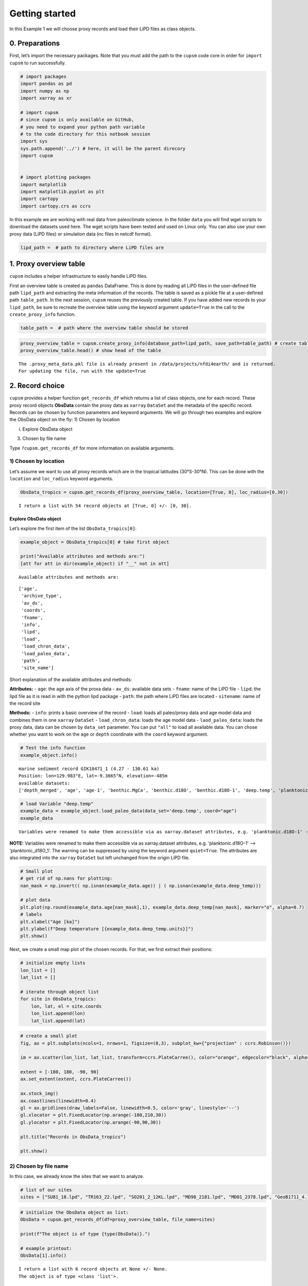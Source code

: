 Getting started
===============

In this Example 1 we will choose proxy records and load their LiPD files
as class objects.

0. Preparations
---------------

First, let’s import the necessary packages. Note that you must add the
path to the ``cupsm`` code core in order for ``import cupsm`` to run
successfully.

.. code:: ipython3

    # import packages
    import pandas as pd
    import numpy as np
    import xarray as xr
    
    # import cupsm
    # since cupsm is only available on GitHub, 
    # you need to expand your python path variable 
    # to the code directory for this notbook session
    import sys
    sys.path.append('../') # here, it will be the parent direcory
    import cupsm
    
    
    # import plotting packages
    import matplotlib
    import matplotlib.pyplot as plt
    import cartopy
    import cartopy.crs as ccrs

In this example we are working with real data from paleoclimate science.
In the folder ``data`` you will find wget scripts to download the
datasets used here. The wget scripts have been tested and used on Linux
only. You can also use your own proxy data (LiPD files) or simulation
data (nc files in netcdf format).

.. code:: ipython3

    lipd_path =  # path to directory where LiPD files are

1. Proxy overview table
-----------------------

``cupsm`` includes a helper infrastructure to easily handle LiPD files.

First an overview table is created as ``pandas`` DataFrame. This is done
by reading all LiPD files in the user-defined file path ``lipd_path``
and extracting the meta information of the records. The table is saved
as a pickle file at a user-defined path ``table_path``. In the next
session, ``cupsm`` reuses the previously created table. If you have
added new records to your ``lipd_path``, be sure to recreate the
overview table using the keyword argument ``update=True`` in the call to
the ``create_proxy_info`` function.

.. code:: ipython3

    table_path =  # path where the overview table should be stored

.. code:: ipython3

    proxy_overview_table = cupsm.create_proxy_info(database_path=lipd_path, save_path=table_path) # create table
    proxy_overview_table.head() # show head of the table


.. parsed-literal::

    The .proxy_meta_data.pkl file is already present in /data/projects/nfdi4earth/ and is returned.
    For updating the file, run with the update=True




.. raw:: html

    <div>
    <style scoped>
        .dataframe tbody tr th:only-of-type {
            vertical-align: middle;
        }
    
        .dataframe tbody tr th {
            vertical-align: top;
        }
    
        .dataframe thead th {
            text-align: right;
        }
    </style>
    <table border="1" class="dataframe">
      <thead>
        <tr style="text-align: right;">
          <th></th>
          <th>path</th>
          <th>file</th>
          <th>archive</th>
          <th>lon</th>
          <th>lat</th>
          <th>elevation</th>
          <th>age_min</th>
          <th>age_max</th>
          <th>agemodel</th>
          <th>depth_merged</th>
          <th>...</th>
          <th>planktonic.d18O-6</th>
          <th>planktonic.d13C-6</th>
          <th>TOC.error</th>
          <th>C37.concentration-1</th>
          <th>surface.temp-5</th>
          <th>surface.temp-6</th>
          <th>IRD-1</th>
          <th>planktonic.MgCa-3</th>
          <th>UK37-1</th>
          <th>depth_uncorrected</th>
        </tr>
      </thead>
      <tbody>
        <tr>
          <th>MD88_770</th>
          <td>/data/obs/proxy_databases/PalMod130k/PALMOD130...</td>
          <td>MD88_770.lpd</td>
          <td>marine sediment</td>
          <td>96.4614</td>
          <td>-46.0214</td>
          <td>-3290.0</td>
          <td>6.34841</td>
          <td>18.567262</td>
          <td>True</td>
          <td>True</td>
          <td>...</td>
          <td>False</td>
          <td>False</td>
          <td>False</td>
          <td>False</td>
          <td>False</td>
          <td>False</td>
          <td>False</td>
          <td>False</td>
          <td>False</td>
          <td>False</td>
        </tr>
        <tr>
          <th>GIK18471_1</th>
          <td>/data/obs/proxy_databases/PalMod130k/PALMOD130...</td>
          <td>GIK18471_1.lpd</td>
          <td>marine sediment</td>
          <td>129.9830</td>
          <td>-9.3665</td>
          <td>-485.0</td>
          <td>4.272588</td>
          <td>130.610203</td>
          <td>True</td>
          <td>True</td>
          <td>...</td>
          <td>False</td>
          <td>False</td>
          <td>False</td>
          <td>False</td>
          <td>False</td>
          <td>False</td>
          <td>False</td>
          <td>False</td>
          <td>False</td>
          <td>False</td>
        </tr>
        <tr>
          <th>182_1132B</th>
          <td>/data/obs/proxy_databases/PalMod130k/PALMOD130...</td>
          <td>182_1132B.lpd</td>
          <td>marine sediment</td>
          <td>127.6022</td>
          <td>-33.3162</td>
          <td>-218.5</td>
          <td>29.954729</td>
          <td>132.101998</td>
          <td>True</td>
          <td>True</td>
          <td>...</td>
          <td>False</td>
          <td>False</td>
          <td>False</td>
          <td>False</td>
          <td>False</td>
          <td>False</td>
          <td>False</td>
          <td>False</td>
          <td>False</td>
          <td>False</td>
        </tr>
        <tr>
          <th>MD95_2039</th>
          <td>/data/obs/proxy_databases/PalMod130k/PALMOD130...</td>
          <td>MD95_2039.lpd</td>
          <td>marine sediment</td>
          <td>-10.3485</td>
          <td>40.5785</td>
          <td>-3381.0</td>
          <td>6.62868</td>
          <td>126.912131</td>
          <td>True</td>
          <td>True</td>
          <td>...</td>
          <td>False</td>
          <td>False</td>
          <td>False</td>
          <td>False</td>
          <td>False</td>
          <td>False</td>
          <td>False</td>
          <td>False</td>
          <td>False</td>
          <td>False</td>
        </tr>
        <tr>
          <th>KNR166_2_105</th>
          <td>/data/obs/proxy_databases/PalMod130k/PALMOD130...</td>
          <td>KNR166_2_105.lpd</td>
          <td>marine sediment</td>
          <td>-79.2294</td>
          <td>24.5639</td>
          <td>-304.0</td>
          <td>0.272656</td>
          <td>4.677325</td>
          <td>True</td>
          <td>True</td>
          <td>...</td>
          <td>False</td>
          <td>False</td>
          <td>False</td>
          <td>False</td>
          <td>False</td>
          <td>False</td>
          <td>False</td>
          <td>False</td>
          <td>False</td>
          <td>False</td>
        </tr>
      </tbody>
    </table>
    <p>5 rows × 111 columns</p>
    </div>



2. Record choice
----------------

``cupsm`` provides a helper function ``get_records_df`` which returns a
list of class objects, one for each record. These proxy record objects
**ObsData** contain the proxy data as ``xarray`` ``DataSet`` and the
metadata of the specific record. Records can be chosen by function
parameters and keyword arguments. We will go through two examples and
explore the ObsData object on the fly: 1) Chosen by location

i) Explore ObsData object

3) Chosen by file name

Type ``?cupsm.get_records_df`` for more information on available
arguments.

1) Chosen by location
~~~~~~~~~~~~~~~~~~~~~

Let’s assume we want to use all proxy records which are in the tropical
latitudes (30°S-30°N). This can be done with the ``location`` and
``loc_radius`` keyword arguments.

.. code:: ipython3

    ObsData_tropics = cupsm.get_records_df(proxy_overview_table, location=[True, 0], loc_radius=[0,30])


.. parsed-literal::

    I return a list with 54 record objects at [True, 0] +/- [0, 30].


Explore ObsData object
^^^^^^^^^^^^^^^^^^^^^^

Let’s explore the first item of the list ``ObsData_tropics[0]``:

.. code:: ipython3

    example_object = ObsData_tropics[0] # take first object
    
    print("Available attributes and methods are:")
    [att for att in dir(example_object) if "__" not in att]


.. parsed-literal::

    Available attributes and methods are:




.. parsed-literal::

    ['age',
     'archive_type',
     'av_ds',
     'coords',
     'fname',
     'info',
     'lipd',
     'load',
     'load_chron_data',
     'load_paleo_data',
     'path',
     'site_name']



Short explanation of the available attributes and methods:

**Attributes:** - ``age``: the age axis of the proxa data - ``av_ds``:
available data sets - ``fname``: name of the LiPD file - ``lipd``: the
lipd file as it is read in with the python lipd package - ``path``: the
path where LiPD files are located - ``sitename``: name of the record
site

**Methods:** - ``info``: prints a basic overview of the record -
``load``: loads all paleo/proxy data and age model data and combines
them in one ``xarray`` ``DataSet`` - ``load_chron_data``: loads the age
model data - ``laod_paleo_data``: loads the proxy data, data can be
chosen by ``data_set`` parameter. You can put ``"all"`` to load all
available data. You can chose whether you want to work on the ``age`` or
``depth`` coordinate with the ``coord`` keyword argument.

.. code:: ipython3

    # Test the info function
    example_object.info()


.. parsed-literal::

    
    marine sediment record GIK18471_1 (4.27 - 130.61 ka)
    Position: lon=129.983°E, lat=-9.3665°N, elevation=-485m
    available datasets:
    ['depth_merged', 'age', 'age-1', 'benthic.MgCa', 'benthic.d18O', 'benthic.d18O-1', 'deep.temp', 'planktonic.MgCa', 'planktonic.d18O', 'surface.temp']
                


.. code:: ipython3

    # load Variable "deep.temp"
    example_data = example_object.load_paleo_data(data_set='deep.temp', coord="age")
    example_data


.. parsed-literal::

    Variables were renamed to make them accessible via as xarray.dataset attributes, e.g. 'planktonic.d18O-1' --> 'planktonic_d18O_1' 




.. raw:: html

    <div><svg style="position: absolute; width: 0; height: 0; overflow: hidden">
    <defs>
    <symbol id="icon-database" viewBox="0 0 32 32">
    <path d="M16 0c-8.837 0-16 2.239-16 5v4c0 2.761 7.163 5 16 5s16-2.239 16-5v-4c0-2.761-7.163-5-16-5z"></path>
    <path d="M16 17c-8.837 0-16-2.239-16-5v6c0 2.761 7.163 5 16 5s16-2.239 16-5v-6c0 2.761-7.163 5-16 5z"></path>
    <path d="M16 26c-8.837 0-16-2.239-16-5v6c0 2.761 7.163 5 16 5s16-2.239 16-5v-6c0 2.761-7.163 5-16 5z"></path>
    </symbol>
    <symbol id="icon-file-text2" viewBox="0 0 32 32">
    <path d="M28.681 7.159c-0.694-0.947-1.662-2.053-2.724-3.116s-2.169-2.030-3.116-2.724c-1.612-1.182-2.393-1.319-2.841-1.319h-15.5c-1.378 0-2.5 1.121-2.5 2.5v27c0 1.378 1.122 2.5 2.5 2.5h23c1.378 0 2.5-1.122 2.5-2.5v-19.5c0-0.448-0.137-1.23-1.319-2.841zM24.543 5.457c0.959 0.959 1.712 1.825 2.268 2.543h-4.811v-4.811c0.718 0.556 1.584 1.309 2.543 2.268zM28 29.5c0 0.271-0.229 0.5-0.5 0.5h-23c-0.271 0-0.5-0.229-0.5-0.5v-27c0-0.271 0.229-0.5 0.5-0.5 0 0 15.499-0 15.5 0v7c0 0.552 0.448 1 1 1h7v19.5z"></path>
    <path d="M23 26h-14c-0.552 0-1-0.448-1-1s0.448-1 1-1h14c0.552 0 1 0.448 1 1s-0.448 1-1 1z"></path>
    <path d="M23 22h-14c-0.552 0-1-0.448-1-1s0.448-1 1-1h14c0.552 0 1 0.448 1 1s-0.448 1-1 1z"></path>
    <path d="M23 18h-14c-0.552 0-1-0.448-1-1s0.448-1 1-1h14c0.552 0 1 0.448 1 1s-0.448 1-1 1z"></path>
    </symbol>
    </defs>
    </svg>
    <style>/* CSS stylesheet for displaying xarray objects in jupyterlab.
     *
     */
    
    :root {
      --xr-font-color0: var(--jp-content-font-color0, rgba(0, 0, 0, 1));
      --xr-font-color2: var(--jp-content-font-color2, rgba(0, 0, 0, 0.54));
      --xr-font-color3: var(--jp-content-font-color3, rgba(0, 0, 0, 0.38));
      --xr-border-color: var(--jp-border-color2, #e0e0e0);
      --xr-disabled-color: var(--jp-layout-color3, #bdbdbd);
      --xr-background-color: var(--jp-layout-color0, white);
      --xr-background-color-row-even: var(--jp-layout-color1, white);
      --xr-background-color-row-odd: var(--jp-layout-color2, #eeeeee);
    }
    
    html[theme=dark],
    body[data-theme=dark],
    body.vscode-dark {
      --xr-font-color0: rgba(255, 255, 255, 1);
      --xr-font-color2: rgba(255, 255, 255, 0.54);
      --xr-font-color3: rgba(255, 255, 255, 0.38);
      --xr-border-color: #1F1F1F;
      --xr-disabled-color: #515151;
      --xr-background-color: #111111;
      --xr-background-color-row-even: #111111;
      --xr-background-color-row-odd: #313131;
    }
    
    .xr-wrap {
      display: block !important;
      min-width: 300px;
      max-width: 700px;
    }
    
    .xr-text-repr-fallback {
      /* fallback to plain text repr when CSS is not injected (untrusted notebook) */
      display: none;
    }
    
    .xr-header {
      padding-top: 6px;
      padding-bottom: 6px;
      margin-bottom: 4px;
      border-bottom: solid 1px var(--xr-border-color);
    }
    
    .xr-header > div,
    .xr-header > ul {
      display: inline;
      margin-top: 0;
      margin-bottom: 0;
    }
    
    .xr-obj-type,
    .xr-array-name {
      margin-left: 2px;
      margin-right: 10px;
    }
    
    .xr-obj-type {
      color: var(--xr-font-color2);
    }
    
    .xr-sections {
      padding-left: 0 !important;
      display: grid;
      grid-template-columns: 150px auto auto 1fr 20px 20px;
    }
    
    .xr-section-item {
      display: contents;
    }
    
    .xr-section-item input {
      display: none;
    }
    
    .xr-section-item input + label {
      color: var(--xr-disabled-color);
    }
    
    .xr-section-item input:enabled + label {
      cursor: pointer;
      color: var(--xr-font-color2);
    }
    
    .xr-section-item input:enabled + label:hover {
      color: var(--xr-font-color0);
    }
    
    .xr-section-summary {
      grid-column: 1;
      color: var(--xr-font-color2);
      font-weight: 500;
    }
    
    .xr-section-summary > span {
      display: inline-block;
      padding-left: 0.5em;
    }
    
    .xr-section-summary-in:disabled + label {
      color: var(--xr-font-color2);
    }
    
    .xr-section-summary-in + label:before {
      display: inline-block;
      content: '►';
      font-size: 11px;
      width: 15px;
      text-align: center;
    }
    
    .xr-section-summary-in:disabled + label:before {
      color: var(--xr-disabled-color);
    }
    
    .xr-section-summary-in:checked + label:before {
      content: '▼';
    }
    
    .xr-section-summary-in:checked + label > span {
      display: none;
    }
    
    .xr-section-summary,
    .xr-section-inline-details {
      padding-top: 4px;
      padding-bottom: 4px;
    }
    
    .xr-section-inline-details {
      grid-column: 2 / -1;
    }
    
    .xr-section-details {
      display: none;
      grid-column: 1 / -1;
      margin-bottom: 5px;
    }
    
    .xr-section-summary-in:checked ~ .xr-section-details {
      display: contents;
    }
    
    .xr-array-wrap {
      grid-column: 1 / -1;
      display: grid;
      grid-template-columns: 20px auto;
    }
    
    .xr-array-wrap > label {
      grid-column: 1;
      vertical-align: top;
    }
    
    .xr-preview {
      color: var(--xr-font-color3);
    }
    
    .xr-array-preview,
    .xr-array-data {
      padding: 0 5px !important;
      grid-column: 2;
    }
    
    .xr-array-data,
    .xr-array-in:checked ~ .xr-array-preview {
      display: none;
    }
    
    .xr-array-in:checked ~ .xr-array-data,
    .xr-array-preview {
      display: inline-block;
    }
    
    .xr-dim-list {
      display: inline-block !important;
      list-style: none;
      padding: 0 !important;
      margin: 0;
    }
    
    .xr-dim-list li {
      display: inline-block;
      padding: 0;
      margin: 0;
    }
    
    .xr-dim-list:before {
      content: '(';
    }
    
    .xr-dim-list:after {
      content: ')';
    }
    
    .xr-dim-list li:not(:last-child):after {
      content: ',';
      padding-right: 5px;
    }
    
    .xr-has-index {
      font-weight: bold;
    }
    
    .xr-var-list,
    .xr-var-item {
      display: contents;
    }
    
    .xr-var-item > div,
    .xr-var-item label,
    .xr-var-item > .xr-var-name span {
      background-color: var(--xr-background-color-row-even);
      margin-bottom: 0;
    }
    
    .xr-var-item > .xr-var-name:hover span {
      padding-right: 5px;
    }
    
    .xr-var-list > li:nth-child(odd) > div,
    .xr-var-list > li:nth-child(odd) > label,
    .xr-var-list > li:nth-child(odd) > .xr-var-name span {
      background-color: var(--xr-background-color-row-odd);
    }
    
    .xr-var-name {
      grid-column: 1;
    }
    
    .xr-var-dims {
      grid-column: 2;
    }
    
    .xr-var-dtype {
      grid-column: 3;
      text-align: right;
      color: var(--xr-font-color2);
    }
    
    .xr-var-preview {
      grid-column: 4;
    }
    
    .xr-index-preview {
      grid-column: 2 / 5;
      color: var(--xr-font-color2);
    }
    
    .xr-var-name,
    .xr-var-dims,
    .xr-var-dtype,
    .xr-preview,
    .xr-attrs dt {
      white-space: nowrap;
      overflow: hidden;
      text-overflow: ellipsis;
      padding-right: 10px;
    }
    
    .xr-var-name:hover,
    .xr-var-dims:hover,
    .xr-var-dtype:hover,
    .xr-attrs dt:hover {
      overflow: visible;
      width: auto;
      z-index: 1;
    }
    
    .xr-var-attrs,
    .xr-var-data,
    .xr-index-data {
      display: none;
      background-color: var(--xr-background-color) !important;
      padding-bottom: 5px !important;
    }
    
    .xr-var-attrs-in:checked ~ .xr-var-attrs,
    .xr-var-data-in:checked ~ .xr-var-data,
    .xr-index-data-in:checked ~ .xr-index-data {
      display: block;
    }
    
    .xr-var-data > table {
      float: right;
    }
    
    .xr-var-name span,
    .xr-var-data,
    .xr-index-name div,
    .xr-index-data,
    .xr-attrs {
      padding-left: 25px !important;
    }
    
    .xr-attrs,
    .xr-var-attrs,
    .xr-var-data,
    .xr-index-data {
      grid-column: 1 / -1;
    }
    
    dl.xr-attrs {
      padding: 0;
      margin: 0;
      display: grid;
      grid-template-columns: 125px auto;
    }
    
    .xr-attrs dt,
    .xr-attrs dd {
      padding: 0;
      margin: 0;
      float: left;
      padding-right: 10px;
      width: auto;
    }
    
    .xr-attrs dt {
      font-weight: normal;
      grid-column: 1;
    }
    
    .xr-attrs dt:hover span {
      display: inline-block;
      background: var(--xr-background-color);
      padding-right: 10px;
    }
    
    .xr-attrs dd {
      grid-column: 2;
      white-space: pre-wrap;
      word-break: break-all;
    }
    
    .xr-icon-database,
    .xr-icon-file-text2,
    .xr-no-icon {
      display: inline-block;
      vertical-align: middle;
      width: 1em;
      height: 1.5em !important;
      stroke-width: 0;
      stroke: currentColor;
      fill: currentColor;
    }
    </style><pre class='xr-text-repr-fallback'>&lt;xarray.Dataset&gt;
    Dimensions:    (age: 162)
    Coordinates:
      * age        (age) float64 4.273 7.438 10.88 13.09 ... 128.1 129.4 130.6 nan
    Data variables:
        deep_temp  (age) float64 9.18 nan 9.96 nan nan ... 10.5 11.83 9.6 11.45 8.63
    Attributes:
        description:  Measured paleo data from GIK18471_1.
        note:         Variables were renamed, e.g. &#x27;planktonic.d18O-1&#x27; --&gt; &#x27;plank...</pre><div class='xr-wrap' style='display:none'><div class='xr-header'><div class='xr-obj-type'>xarray.Dataset</div></div><ul class='xr-sections'><li class='xr-section-item'><input id='section-75764833-1e77-4102-90dc-e14204c9a1fb' class='xr-section-summary-in' type='checkbox' disabled ><label for='section-75764833-1e77-4102-90dc-e14204c9a1fb' class='xr-section-summary'  title='Expand/collapse section'>Dimensions:</label><div class='xr-section-inline-details'><ul class='xr-dim-list'><li><span class='xr-has-index'>age</span>: 162</li></ul></div><div class='xr-section-details'></div></li><li class='xr-section-item'><input id='section-7160a2ba-0ded-4eaa-a0e2-66ceed15dc98' class='xr-section-summary-in' type='checkbox'  checked><label for='section-7160a2ba-0ded-4eaa-a0e2-66ceed15dc98' class='xr-section-summary' >Coordinates: <span>(1)</span></label><div class='xr-section-inline-details'></div><div class='xr-section-details'><ul class='xr-var-list'><li class='xr-var-item'><div class='xr-var-name'><span class='xr-has-index'>age</span></div><div class='xr-var-dims'>(age)</div><div class='xr-var-dtype'>float64</div><div class='xr-var-preview xr-preview'>4.273 7.438 10.88 ... 130.6 nan</div><input id='attrs-61488ff1-f1c5-49b4-b5ee-c496ef58d8ec' class='xr-var-attrs-in' type='checkbox' disabled><label for='attrs-61488ff1-f1c5-49b4-b5ee-c496ef58d8ec' title='Show/Hide attributes'><svg class='icon xr-icon-file-text2'><use xlink:href='#icon-file-text2'></use></svg></label><input id='data-ba749a1d-44db-4e97-bead-c6a93c0ba6ed' class='xr-var-data-in' type='checkbox'><label for='data-ba749a1d-44db-4e97-bead-c6a93c0ba6ed' title='Show/Hide data repr'><svg class='icon xr-icon-database'><use xlink:href='#icon-database'></use></svg></label><div class='xr-var-attrs'><dl class='xr-attrs'></dl></div><div class='xr-var-data'><pre>array([  4.272588,   7.438001,  10.876248,  13.093255,  14.254921,  15.536879,
            16.533205,  17.507282,  18.538825,  19.307662,  20.332743,  21.453493,
            22.545045,  23.613849,  24.449982,  25.259067,  26.051154,  26.896619,
            27.75289 ,  28.464402,  29.238788,  30.023037,  30.834238,  31.671897,
            32.462888,  33.118641,  33.709907,  34.320338,  34.965502,  35.601599,
            36.233209,  36.871473,  37.550898,  38.187902,  38.841208,  39.500268,
            40.160859,  40.798483,  41.435121,  42.07945 ,  42.407661,  42.732663,
            43.061252,  43.375125,  43.698423,  44.031369,  44.35059 ,  44.681965,
            45.028396,  45.367675,  45.69866 ,  45.999343,  46.332716,  46.66552 ,
            46.983774,  47.31328 ,  47.638131,  47.957653,  48.285236,  48.610783,
            48.917754,  49.246411,  49.57365 ,  49.907654,  50.237407,  50.565258,
            50.876797,  51.205408,  51.546839,  51.879692,  52.190612,  52.519379,
            52.854155,  53.171497,  53.498792,  53.835566,  54.143997,  54.470332,
            54.794064,  55.108039,  55.413146,  55.726571,  56.059794,  56.398424,
            56.720111,  57.052496,  57.35994 ,  57.698343,  58.016084,  58.331317,
            58.65841 ,  58.9672  ,  59.276964,  59.601987,  59.918232,  60.228636,
            60.539514,  60.883404,  61.195879,  61.519812,  61.853009,  62.174477,
            62.48362 ,  62.805679,  63.125564,  63.451857,  63.816206,  64.251439,
            64.662289,  65.068546,  65.887067,  66.654922,  67.440419,  68.207801,
            69.028914,  69.840402,  70.640523,  71.390512,  72.17949 ,  72.967071,
            73.783521,  74.604653,  76.91479 ,  79.22667 ,  81.552452,  83.800087,
            85.904008,  87.27268 ,  88.550759,  90.106903,  91.446851,  92.791718,
            94.077944,  95.413247,  96.752649,  98.112796,  99.407977, 100.796214,
           102.085151, 103.414717, 104.803032, 106.159992, 107.390788, 108.701269,
           110.090861, 111.416337, 112.862136, 114.379293, 115.75147 , 117.040952,
           118.264329, 119.480957, 120.720019, 121.936357, 123.106417, 124.3606  ,
           125.596404, 126.86439 , 128.133559, 129.375633, 130.610203,        nan])</pre></div></li></ul></div></li><li class='xr-section-item'><input id='section-56f6a435-fb65-44ae-bc54-b43b7845a4c8' class='xr-section-summary-in' type='checkbox'  checked><label for='section-56f6a435-fb65-44ae-bc54-b43b7845a4c8' class='xr-section-summary' >Data variables: <span>(1)</span></label><div class='xr-section-inline-details'></div><div class='xr-section-details'><ul class='xr-var-list'><li class='xr-var-item'><div class='xr-var-name'><span>deep_temp</span></div><div class='xr-var-dims'>(age)</div><div class='xr-var-dtype'>float64</div><div class='xr-var-preview xr-preview'>9.18 nan 9.96 ... 9.6 11.45 8.63</div><input id='attrs-cf30eaf4-0a72-4518-8425-7241a59cb56a' class='xr-var-attrs-in' type='checkbox' ><label for='attrs-cf30eaf4-0a72-4518-8425-7241a59cb56a' title='Show/Hide attributes'><svg class='icon xr-icon-file-text2'><use xlink:href='#icon-file-text2'></use></svg></label><input id='data-aeea1b8e-9a4d-4bd6-8620-9b8568b60aad' class='xr-var-data-in' type='checkbox'><label for='data-aeea1b8e-9a4d-4bd6-8620-9b8568b60aad' title='Show/Hide data repr'><svg class='icon xr-icon-database'><use xlink:href='#icon-database'></use></svg></label><div class='xr-var-attrs'><dl class='xr-attrs'><dt><span>description :</span></dt><dd>BWT_degC</dd><dt><span>variableName :</span></dt><dd>deep.temp</dd><dt><span>variableType :</span></dt><dd>inferred</dd><dt><span>units :</span></dt><dd>degC</dd><dt><span>measurementMaterial :</span></dt><dd>MgCa</dd><dt><span>sensorSpecies :</span></dt><dd>H. elegans</dd><dt><span>calibrationEquation :</span></dt><dd>Mg/Ca = 0.31 ± 0.06 exp. (0.14 ± 0.01) BWT</dd><dt><span>calibrationDOI :</span></dt><dd>10.1016/j.marmicro.2015.10.001</dd><dt><span>hasPubDOI :</span></dt><dd>10.1016/j.palaeo.2016.09.010</dd><dt><span>hasDataLink :</span></dt><dd>https://doi.pangaea.de/10.1594/PANGAEA.864731</dd><dt><span>TSid :</span></dt><dd>RPfJpqV9Evf</dd><dt><span>hasResolution :</span></dt><dd>{&#x27;hasMinValue&#x27;: 0.30914322675820216, &#x27;hasMaxValue&#x27;: 6.603659408264199, &#x27;hasMeanValue&#x27;: 1.1697927260271925, &#x27;hasMedianValue&#x27;: 0.8139695747599021}</dd><dt><span>hasMinValue :</span></dt><dd>6.13</dd><dt><span>hasMaxValue :</span></dt><dd>13.37</dd><dt><span>hasMeanValue :</span></dt><dd>9.349107142857141</dd><dt><span>hasMedianValue :</span></dt><dd>9.3</dd></dl></div><div class='xr-var-data'><pre>array([ 9.18,   nan,  9.96,   nan,   nan, 10.46,  9.52, 10.32,   nan,
           11.15,  9.85,  9.68,  9.44,  9.76,  9.52,  9.31,  9.78,   nan,
            8.92,  9.05, 10.62,  8.77,  9.22, 11.09,  9.63, 11.68,  8.23,
            9.12,  9.8 ,  7.83,  9.27,  8.5 ,  9.6 ,  7.53,  7.52,  7.66,
            8.67,   nan,  9.82,  8.92, 10.99,  9.57,   nan,  9.4 ,   nan,
            9.59,   nan,   nan,   nan,   nan,   nan,   nan,   nan,  9.35,
             nan, 10.19,  8.51,   nan,  8.51,  8.98,   nan,   nan,   nan,
             nan,   nan, 10.07,   nan,  9.48,   nan,  9.92,   nan,   nan,
             nan,   nan,   nan, 13.37,   nan, 10.52,   nan, 12.97,   nan,
             nan,   nan, 12.  ,   nan, 13.01,   nan, 10.37,   nan, 11.72,
             nan,  7.94,   nan, 10.97,  9.36,  8.79,   nan,  9.13,   nan,
             nan,   nan,  9.72,  8.98,  8.92,  8.65,  9.15, 10.35, 10.07,
            9.55,  9.32, 10.76,  8.66,  9.4 ,  9.22,  8.86,  9.7 , 10.64,
            7.64,   nan,  7.89,  7.57,  9.05,  8.41,  8.76,  8.02,  8.47,
            9.29,  8.22,  7.84,  8.52,  6.87,  8.49,  8.63,  8.27,  7.61,
             nan,  7.51,  6.99,  8.07,  7.53,  8.  ,   nan,  6.13,  7.99,
            8.95,  9.52,  9.47,  8.67,   nan,  8.55,   nan,   nan,   nan,
           11.2 ,   nan, 11.5 ,   nan, 10.5 , 11.83,  9.6 , 11.45,  8.63])</pre></div></li></ul></div></li><li class='xr-section-item'><input id='section-db207ad7-0b42-46ab-896e-6f15f67db946' class='xr-section-summary-in' type='checkbox'  ><label for='section-db207ad7-0b42-46ab-896e-6f15f67db946' class='xr-section-summary' >Indexes: <span>(1)</span></label><div class='xr-section-inline-details'></div><div class='xr-section-details'><ul class='xr-var-list'><li class='xr-var-item'><div class='xr-index-name'><div>age</div></div><div class='xr-index-preview'>PandasIndex</div><div></div><input id='index-0448a35d-bbea-4a82-8b3b-34496715471e' class='xr-index-data-in' type='checkbox'/><label for='index-0448a35d-bbea-4a82-8b3b-34496715471e' title='Show/Hide index repr'><svg class='icon xr-icon-database'><use xlink:href='#icon-database'></use></svg></label><div class='xr-index-data'><pre>PandasIndex(Index([ 4.2725881652832,  7.4380006161499, 10.8762475735474, 13.0932547946167,
           14.2549212253761, 15.5368790813446, 16.5332047668076, 17.5072823760605,
           18.5388246795559, 19.3076620929241,
           ...
           120.720018986987, 121.936357457498, 123.106417314873, 124.360599665606,
           125.596404060898, 126.864389725994, 128.133559212041, 129.375633191786,
            130.61020257622,              nan],
          dtype=&#x27;float64&#x27;, name=&#x27;age&#x27;, length=162))</pre></div></li></ul></div></li><li class='xr-section-item'><input id='section-e6a2ed28-cc63-464e-a5d0-712831a0f4c4' class='xr-section-summary-in' type='checkbox'  checked><label for='section-e6a2ed28-cc63-464e-a5d0-712831a0f4c4' class='xr-section-summary' >Attributes: <span>(2)</span></label><div class='xr-section-inline-details'></div><div class='xr-section-details'><dl class='xr-attrs'><dt><span>description :</span></dt><dd>Measured paleo data from GIK18471_1.</dd><dt><span>note :</span></dt><dd>Variables were renamed, e.g. &#x27;planktonic.d18O-1&#x27; --&gt; &#x27;planktonic_d18O_1&#x27;</dd></dl></div></li></ul></div></div>



**NOTE:** Variables were renamed to make them accessible via as
xarray.dataset attributes, e.g. ‘planktonic.d18O-1’ –>
‘planktonic_d18O_1’. The warning can be suppressed by using the keyword
argument ``quiet=True``. The attributes are also integrated into the
``xarray`` ``DataSet`` but left unchanged from the origin LiPD file.

.. code:: ipython3

    # Small plot
    # get rid of np.nans for plotting:
    nan_mask = np.invert(( np.isnan(example_data.age)) | ( np.isnan(example_data.deep_temp)))
    
    # plot data
    plt.plot(np.round(example_data.age[nan_mask],1), example_data.deep_temp[nan_mask], marker="o", alpha=0.7)
    # labels
    plt.xlabel("Age [ka]")
    plt.ylabel(f"Deep temperature [{example_data.deep_temp.units}]")
    plt.show()



.. image:: output_17_0.png


Next, we create a small map plot of the chosen records. For that, we
first extract their positions:

.. code:: ipython3

    # initialize empty lists
    lon_list = []
    lat_list = []
    
    # iterate through object list
    for site in ObsData_tropics:
        lon, lat, el = site.coords
        lon_list.append(lon)
        lat_list.append(lat)

.. code:: ipython3

    # create a small plot
    fig, ax = plt.subplots(ncols=1, nrows=1, figsize=(8,3), subplot_kw={"projection" : ccrs.Robinson()})
    
    im = ax.scatter(lon_list, lat_list, transform=ccrs.PlateCarree(), color="orange", edgecolor="black", alpha=0.7)
    
    extent = [-180, 180, -90, 90]
    ax.set_extent(extent, ccrs.PlateCarree())
    
    ax.stock_img()
    ax.coastlines(linewidth=0.4)
    gl = ax.gridlines(draw_labels=False, linewidth=0.5, color='gray', linestyle='--')
    gl.xlocator = plt.FixedLocator(np.arange(-180,210,30))
    gl.ylocator = plt.FixedLocator(np.arange(-90,90,30))
    
    plt.title("Records in ObsData_tropics")
    
    plt.show()



.. image:: output_20_0.png


2) Chosen by file name
~~~~~~~~~~~~~~~~~~~~~~

In this case, we already know the sites that we want to analyze.

.. code:: ipython3

    # list of our sites
    sites = ["SU81_18.lpd", "TR163_22.lpd", "SO201_2_12KL.lpd", "MD98_2181.lpd", "MD01_2378.lpd", "GeoB1711_4.lpd"]

.. code:: ipython3

    # initialize the ObsData object as list:
    ObsData = cupsm.get_records_df(df=proxy_overview_table, file_name=sites)
    
    print(f"The object is of type {type(ObsData)}.")
    
    # example printout:
    ObsData[1].info()


.. parsed-literal::

    I return a list with 6 record objects at None +/- None.
    The object is of type <class 'list'>.
    
    marine sediment record TR163_22 (0.94 - 128.52 ka)
    Position: lon=-92.3988°E, lat=0.5157°N, elevation=-2830m
    available datasets:
    ['depth_merged', 'age', 'age-1', 'planktonic.d18O', 'benthic.d18O', 'planktonic.MgCa', 'surface.temp']
                


Alternatively, you can initialize the ObsData object as a dictionary,
where the site name points to the proxy class object. We recommend this
method because the sites are directly identifiable.

.. code:: ipython3

    # One can also initialize the ObsData object as dictionary, where the site name points to the proxy class object:
    ObsData = cupsm.get_records_df(df=proxy_overview_table, file_name=sites, return_as="dictionary")
    
    print(f"The object is of type {type(ObsData)}.")
    
    # example printout:
    ObsData["TR163_22"].info()


.. parsed-literal::

    I return a dictionary with 6 record objects at None +/- None.
    The object is of type <class 'dict'>.
    
    marine sediment record TR163_22 (0.94 - 128.52 ka)
    Position: lon=-92.3988°E, lat=0.5157°N, elevation=-2830m
    available datasets:
    ['depth_merged', 'age', 'age-1', 'planktonic.d18O', 'benthic.d18O', 'planktonic.MgCa', 'surface.temp']
                


